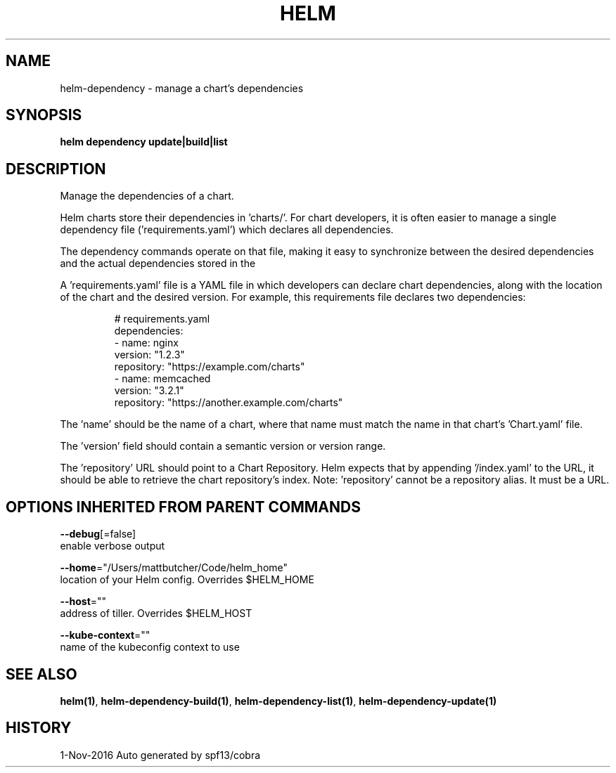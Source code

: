 .TH "HELM" "1" "Nov 2016" "Auto generated by spf13/cobra" "" 
.nh
.ad l


.SH NAME
.PP
helm\-dependency \- manage a chart's dependencies


.SH SYNOPSIS
.PP
\fBhelm dependency update|build|list\fP


.SH DESCRIPTION
.PP
Manage the dependencies of a chart.

.PP
Helm charts store their dependencies in 'charts/'. For chart developers, it is
often easier to manage a single dependency file ('requirements.yaml')
which declares all dependencies.

.PP
The dependency commands operate on that file, making it easy to synchronize
between the desired dependencies and the actual dependencies stored in the
'charts/' directory.

.PP
A 'requirements.yaml' file is a YAML file in which developers can declare chart
dependencies, along with the location of the chart and the desired version.
For example, this requirements file declares two dependencies:

.PP
.RS

.nf
# requirements.yaml
dependencies:
  \- name: nginx
    version: "1.2.3"
    repository: "https://example.com/charts"
  \- name: memcached
    version: "3.2.1"
    repository: "https://another.example.com/charts"

.fi
.RE

.PP
The 'name' should be the name of a chart, where that name must match the name
in that chart's 'Chart.yaml' file.

.PP
The 'version' field should contain a semantic version or version range.

.PP
The 'repository' URL should point to a Chart Repository. Helm expects that by
appending '/index.yaml' to the URL, it should be able to retrieve the chart
repository's index. Note: 'repository' cannot be a repository alias. It must be
a URL.


.SH OPTIONS INHERITED FROM PARENT COMMANDS
.PP
\fB\-\-debug\fP[=false]
    enable verbose output

.PP
\fB\-\-home\fP="/Users/mattbutcher/Code/helm\_home"
    location of your Helm config. Overrides $HELM\_HOME

.PP
\fB\-\-host\fP=""
    address of tiller. Overrides $HELM\_HOST

.PP
\fB\-\-kube\-context\fP=""
    name of the kubeconfig context to use


.SH SEE ALSO
.PP
\fBhelm(1)\fP, \fBhelm\-dependency\-build(1)\fP, \fBhelm\-dependency\-list(1)\fP, \fBhelm\-dependency\-update(1)\fP


.SH HISTORY
.PP
1\-Nov\-2016 Auto generated by spf13/cobra
